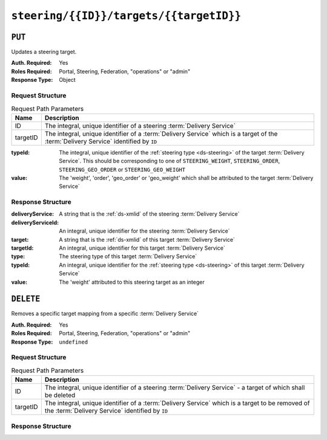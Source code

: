 ..
..
.. Licensed under the Apache License, Version 2.0 (the "License");
.. you may not use this file except in compliance with the License.
.. You may obtain a copy of the License at
..
..     http://www.apache.org/licenses/LICENSE-2.0
..
.. Unless required by applicable law or agreed to in writing, software
.. distributed under the License is distributed on an "AS IS" BASIS,
.. WITHOUT WARRANTIES OR CONDITIONS OF ANY KIND, either express or implied.
.. See the License for the specific language governing permissions and
.. limitations under the License.
..

.. _to-api-v4-steering-id-targets-targetID:

****************************************
``steering/{{ID}}/targets/{{targetID}}``
****************************************

``PUT``
=======
Updates a steering target.

:Auth. Required: Yes
:Roles Required: Portal, Steering, Federation, "operations" or "admin"
:Response Type:  Object

Request Structure
-----------------
.. table:: Request Path Parameters

	+----------+--------------------------------------------------------------------------------------------------------------------------------------+
	|   Name   |                Description                                                                                                           |
	+==========+======================================================================================================================================+
	|    ID    | The integral, unique identifier of a steering :term:`Delivery Service`                                                               |
	+----------+--------------------------------------------------------------------------------------------------------------------------------------+
	| targetID | The integral, unique identifier of a :term:`Delivery Service` which is a target of the :term:`Delivery Service` identified by ``ID`` |
	+----------+--------------------------------------------------------------------------------------------------------------------------------------+

:typeId: The integral, unique identifier of the :ref:`steering type <ds-steering>` of the target :term:`Delivery Service`. This should be corresponding to one of ``STEERING_WEIGHT``, ``STEERING_ORDER``, ``STEERING_GEO_ORDER`` or ``STEERING_GEO_WEIGHT``
:value:  The 'weight', 'order', 'geo_order' or 'geo_weight' which shall be attributed to the target :term:`Delivery Service`

.. code-block:: http
	:caption: Request Example

	PUT /api/4.0/steering/2/targets/1 HTTP/1.1
	Host: trafficops.infra.ciab.test
	User-Agent: curl/7.47.0
	Accept: */*
	Cookie: mojolicious=...
	Content-Length: 26
	Content-Type: application/json

	{
		"value": 1,
		"typeId": 43
	}

Response Structure
------------------
:deliveryService:   A string that is the :ref:`ds-xmlid` of the steering :term:`Delivery Service`
:deliveryServiceId: An integral, unique identifier for the steering :term:`Delivery Service`
:target:            A string that is the :ref:`ds-xmlid` of this target :term:`Delivery Service`
:targetId:          An integral, unique identifier for this target :term:`Delivery Service`
:type:              The steering type of this target :term:`Delivery Service`
:typeId:            An integral, unique identifier for the :ref:`steering type <ds-steering>` of this target :term:`Delivery Service`
:value:             The 'weight' attributed to this steering target as an integer

.. code-block:: http
	:caption: Response Example

	HTTP/1.1 200 OK
	Access-Control-Allow-Credentials: true
	Access-Control-Allow-Headers: Origin, X-Requested-With, Content-Type, Accept, Set-Cookie, Cookie
	Access-Control-Allow-Methods: POST,GET,OPTIONS,PUT,DELETE
	Access-Control-Allow-Origin: *
	Content-Type: application/json
	Set-Cookie: mojolicious=...; Path=/; Expires=Mon, 18 Nov 2019 17:40:54 GMT; Max-Age=3600; HttpOnly
	Whole-Content-Sha512: AfXsIRzdtU3HZYkr93qBMVTZRJ5oTF2u5sKYnd+DSqxZ+RQxY6vXtCupnnXCf9dxMt5QXRW1EFOW/FBG6lFrTg==
	X-Server-Name: traffic_ops_golang/
	Date: Tue, 11 Dec 2018 14:34:22 GMT
	Content-Length: 194

	{ "alerts": [
		{
			"text": "steeringtarget was updated.",
			"level": "success"
		}
	],
	"response": {
		"deliveryService": "test",
		"deliveryServiceId": 2,
		"target": "demo1",
		"targetId": 1,
		"type": "HTTP",
		"typeId": 1,
		"value": 1
	}}

``DELETE``
==========
Removes a specific target mapping from a specific :term:`Delivery Service`

:Auth. Required: Yes
:Roles Required: Portal, Steering, Federation, "operations" or "admin"
:Response Type:  ``undefined``

Request Structure
-----------------
.. table:: Request Path Parameters

	+----------+----------------------------------------------------------------------------------------------------------------------------------------------------+
	|   Name   |                Description                                                                                                                         |
	+==========+====================================================================================================================================================+
	|    ID    | The integral, unique identifier of a steering :term:`Delivery Service` - a target of which shall be deleted                                        |
	+----------+----------------------------------------------------------------------------------------------------------------------------------------------------+
	| targetID | The integral, unique identifier of a :term:`Delivery Service` which is a target to be removed of the :term:`Delivery Service` identified by ``ID`` |
	+----------+----------------------------------------------------------------------------------------------------------------------------------------------------+

.. code-block:: http
	:caption: Request Example

	DELETE /api/4.0/steering/2/targets/1 HTTP/1.1
	Host: trafficops.infra.ciab.test
	User-Agent: curl/7.47.0
	Accept: */*
	Cookie: mojolicious=...

Response Structure
------------------
.. code-block:: http
	:caption: Response Example

	HTTP/1.1 200 OK
	Access-Control-Allow-Credentials: true
	Access-Control-Allow-Headers: Origin, X-Requested-With, Content-Type, Accept, Set-Cookie, Cookie
	Access-Control-Allow-Methods: POST,GET,OPTIONS,PUT,DELETE
	Access-Control-Allow-Origin: *
	Content-Type: application/json
	Set-Cookie: mojolicious=...; Path=/; Expires=Mon, 18 Nov 2019 17:40:54 GMT; Max-Age=3600; HttpOnly
	Whole-Content-Sha512: N6h8Kl7uQveqpTc3fmKXFDY2yYe5smApNcaTow4ab0DHGFdJfqQh89I4nvvaXvmVNhxVAqX3UE/6blbO8/9Xqg==
	X-Server-Name: traffic_ops_golang/
	Date: Tue, 11 Dec 2018 14:42:54 GMT
	Content-Length: 69

	{ "alerts": [
		{
			"text": "steeringtarget was deleted.",
			"level": "success"
		}
	]}
